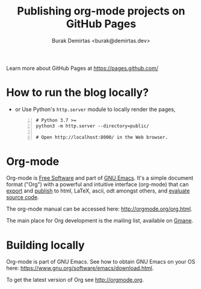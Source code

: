 #+title: Publishing org-mode projects on GitHub Pages
#+author: Burak Demirtas <burak@demirtas.dev>

Learn more about GitHub Pages at [[https://pages.github.com/]]

* How to run the blog locally?
  - or Use Python's =http.server= module to locally render the pages,
    #+BEGIN_SRC shell -n
      # Python 3.7 >=
      python3 -m http.server --directory=public/

      # Open http://localhost:8000/ in the Web browser.
    #+END_SRC

* Org-mode
Org-mode is [[http://www.gnu.org/philosophy/free-sw.en.html][Free Software]] and part of [[https://www.gnu.org/s/emacs/][GNU Emacs]]. It's a simple
document format ("Org") with a powerful and intuitive interface
(org-mode) that can [[http://orgmode.org/org.html#Exporting][export]] and [[http://orgmode.org/org.html#Publishing][publish]] to html, LaTeX, ascii, odt
amongst others, and [[http://orgmode.org/org.html#Working-with-source-code][evaluate source code]].

The org-mode manual can be accessed here: [[http://orgmode.org/org.html]].

The main place for Org development is the mailing list, available on
[[http://dir.gmane.org/gmane.emacs.orgmode][Gmane]].

* Building locally
Org-mode is part of GNU Emacs.  See how to obtain GNU Emacs on your OS
here: [[https://www.gnu.org/software/emacs/download.html]].

To get the latest version of Org see [[http://orgmode.org]].
